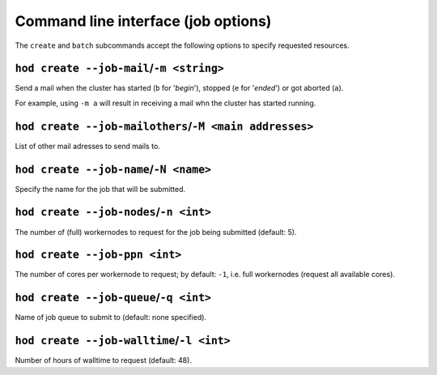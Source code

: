 .. _cmdline_job_options:

Command line interface (job options)
====================================

The ``create`` and ``batch`` subcommands accept the following options to specify requested resources.

.. _cmdline_create_options_job_mail:

``hod create --job-mail``/``-m <string>``
+++++++++++++++++++++++++++++++++++++++++

Send a mail when the cluster has started (``b`` for '*begin*'), stopped (``e`` for '*ended*') or got aborted (``a``).

For example, using ``-m a`` will result in receiving a mail whn the cluster has started running.

.. _cmdline_create_options_job_mail_others:

``hod create --job-mailothers``/``-M <main addresses>``
+++++++++++++++++++++++++++++++++++++++++++++++++++++++

List of other mail adresses to send mails to.

.. _cmdline_create_options_job_name:

``hod create --job-name``/``-N <name>``
+++++++++++++++++++++++++++++++++++++++

Specify the name for the job that will be submitted.

.. _cmdline_create_options_job_nodes:

``hod create --job-nodes``/``-n <int>``
+++++++++++++++++++++++++++++++++++++++

The number of (full) workernodes to request for the job being submitted (default: 5).


.. _cmdline_create_options_job_ppn:

``hod create --job-ppn <int>``
++++++++++++++++++++++++++++++

The number of cores per workernode to request; by default: ``-1``, i.e. full workernodes (request all available cores).


.. _cmdline_create_options_job_queue:

``hod create --job-queue``/``-q <int>``
+++++++++++++++++++++++++++++++++++++++

Name of job queue to submit to (default: none specified).


.. _cmdline_create_options_job_queue:

``hod create --job-walltime``/``-l <int>``
++++++++++++++++++++++++++++++++++++++++++

Number of hours of walltime to request (default: 48).
